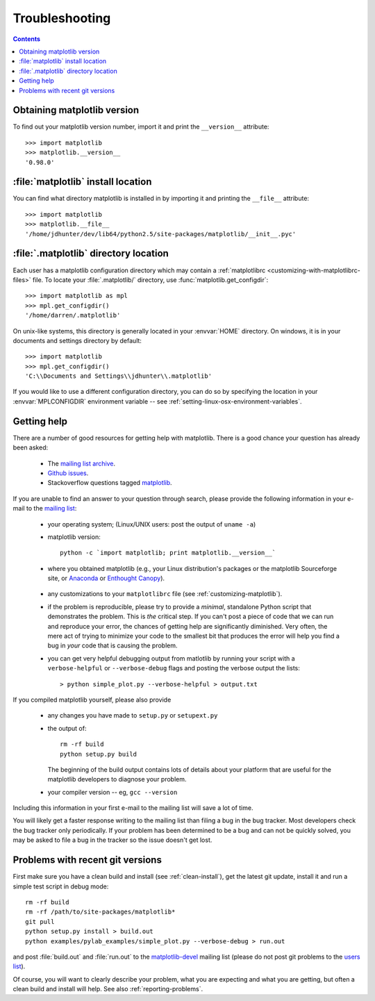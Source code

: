 .. _troubleshooting-faq:

***************
Troubleshooting
***************

.. contents::
   :backlinks: none

.. _matplotlib-version:

Obtaining matplotlib version
============================

To find out your matplotlib version number, import it and print the
``__version__`` attribute::

    >>> import matplotlib
    >>> matplotlib.__version__
    '0.98.0'


.. _locating-matplotlib-install:

:file:`matplotlib` install location
===================================

You can find what directory matplotlib is installed in by importing it
and printing the ``__file__`` attribute::

    >>> import matplotlib
    >>> matplotlib.__file__
    '/home/jdhunter/dev/lib64/python2.5/site-packages/matplotlib/__init__.pyc'

.. _locating-matplotlib-config-dir:

:file:`.matplotlib` directory location
======================================

Each user has a matplotlib configuration directory which may contain a
:ref:`matplotlibrc <customizing-with-matplotlibrc-files>` file. To
locate your :file:`.matplotlib/` directory, use
:func:`matplotlib.get_configdir`::

    >>> import matplotlib as mpl
    >>> mpl.get_configdir()
    '/home/darren/.matplotlib'

On unix-like systems, this directory is generally located in your
:envvar:`HOME` directory.  On windows, it is in your documents and
settings directory by default::

    >>> import matplotlib
    >>> mpl.get_configdir()
    'C:\\Documents and Settings\\jdhunter\\.matplotlib'

If you would like to use a different configuration directory, you can
do so by specifying the location in your :envvar:`MPLCONFIGDIR`
environment variable -- see
:ref:`setting-linux-osx-environment-variables`.


.. _reporting-problems:

Getting help
============

There are a number of good resources for getting help with matplotlib.
There is a good chance your question has already been asked:

  - The `mailing list archive <http://matplotlib.1069221.n5.nabble.com/>`_.

  - `Github issues <https://github.com/matplotlib/matplotlib/issues>`_.

  - Stackoverflow questions tagged `matplotlib
    <http://stackoverflow.com/questions/tagged/matplotlib>`_.

If you are unable to find an answer to your question through search,
please provide the following information in your e-mail to the
`mailing list
<http://lists.sourceforge.net/mailman/listinfo/matplotlib-users>`_:

  * your operating system; (Linux/UNIX users: post the output of ``uname -a``)

  * matplotlib version::

        python -c `import matplotlib; print matplotlib.__version__`

  * where you obtained matplotlib (e.g., your Linux distribution's
    packages or the matplotlib Sourceforge site, or
    Anaconda_ or
    `Enthought Canopy <https://www.enthought.com/products/canopy/>`_).

.. _Anaconda: https://store.continuum.io/cshop/anaconda/


  * any customizations to your ``matplotlibrc`` file (see
    :ref:`customizing-matplotlib`).

  * if the problem is reproducible, please try to provide a *minimal*,
    standalone Python script that demonstrates the problem.  This is
    *the* critical step.  If you can't post a piece of code that we
    can run and reproduce your error, the chances of getting help are
    significantly diminished.  Very often, the mere act of trying to
    minimize your code to the smallest bit that produces the error
    will help you find a bug in *your* code that is causing the
    problem.

  * you can get very helpful debugging output from matlotlib by
    running your script with a ``verbose-helpful`` or
    ``--verbose-debug`` flags and posting the verbose output the
    lists::

        > python simple_plot.py --verbose-helpful > output.txt

If you compiled matplotlib yourself, please also provide

  * any changes you have made to ``setup.py`` or ``setupext.py``
  * the output of::

      rm -rf build
      python setup.py build

    The beginning of the build output contains lots of details about your
    platform that are useful for the matplotlib developers to diagnose
    your problem.

  * your compiler version -- eg, ``gcc --version``

Including this information in your first e-mail to the mailing list
will save a lot of time.

You will likely get a faster response writing to the mailing list than
filing a bug in the bug tracker.  Most developers check the bug
tracker only periodically.  If your problem has been determined to be
a bug and can not be quickly solved, you may be asked to file a bug in
the tracker so the issue doesn't get lost.


.. _git-trouble:

Problems with recent git versions
=================================

First make sure you have a clean build and install (see
:ref:`clean-install`), get the latest git update, install it and run a
simple test script in debug mode::

    rm -rf build
    rm -rf /path/to/site-packages/matplotlib*
    git pull
    python setup.py install > build.out
    python examples/pylab_examples/simple_plot.py --verbose-debug > run.out

and post :file:`build.out` and :file:`run.out` to the
`matplotlib-devel
<http://lists.sourceforge.net/mailman/listinfo/matplotlib-devel>`_
mailing list (please do not post git problems to the `users list
<http://lists.sourceforge.net/mailman/listinfo/matplotlib-users>`_).

Of course, you will want to clearly describe your problem, what you
are expecting and what you are getting, but often a clean build and
install will help.  See also :ref:`reporting-problems`.
